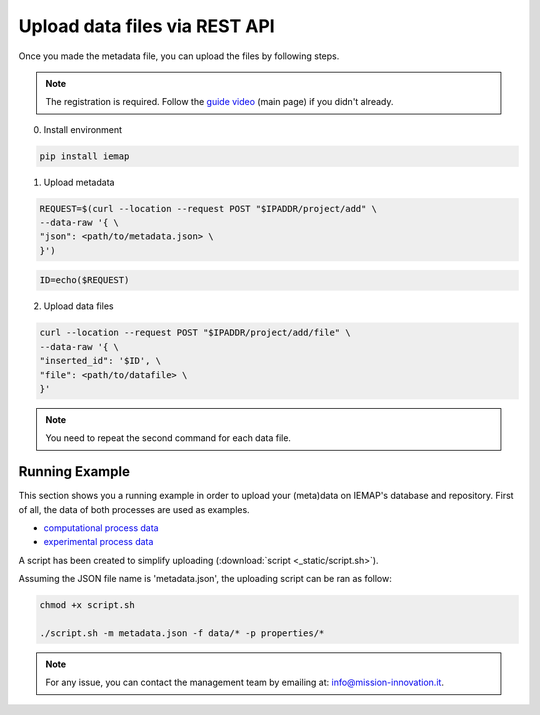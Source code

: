 Upload data files via REST API
====================

Once you made the metadata file, you can upload the files by following steps.

.. note::
  The registration is required. Follow the `guide video`__ (main page) if you didn't already.

__ https://ai4mat.enea.it/dashboard/

0. Install environment

.. code-block:: python

  pip install iemap

.. code-block:: python

1. Upload metadata

.. code-block:: console

  REQUEST=$(curl --location --request POST "$IPADDR/project/add" \
  --data-raw '{ \
  "json": <path/to/metadata.json> \
  }')

.. code-block:: console

  ID=echo($REQUEST)

2. Upload data files

.. code-block:: console

  curl --location --request POST "$IPADDR/project/add/file" \
  --data-raw '{ \
  "inserted_id": '$ID', \
  "file": <path/to/datafile> \
  }'

.. note::
  You need to repeat the second command for each data file.


Running Example
--------

This section shows you a running example in order to upload your (meta)data on IEMAP's database and repository.
First of all, the data of both processes are used as examples.

* `computational process data`__
* `experimental process data`__

__ https://iemap-api.readthedocs.io/en/latest/computational_example.html
__ https://iemap-api.readthedocs.io/en/latest/experimental_example.html

A script has been created to simplify uploading (:download:`script <_static/script.sh>`).

Assuming the JSON file name is 'metadata.json', the uploading script can be ran as follow:

.. code-block:: console

  chmod +x script.sh

  ./script.sh -m metadata.json -f data/* -p properties/*

.. note::
  For any issue, you can contact the management team by emailing at: `info@mission-innovation.it <mailto: info@mission-innovation.it>`_.